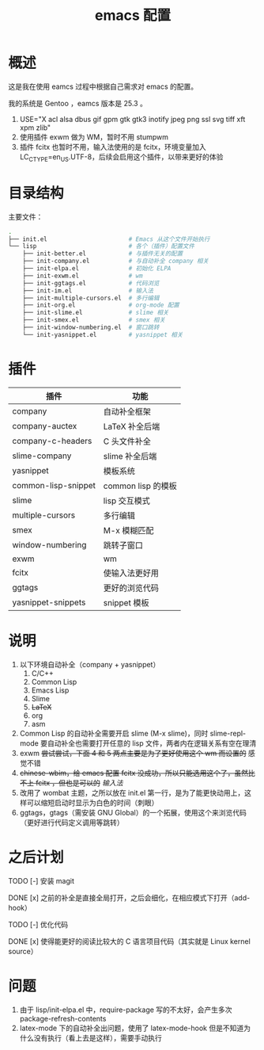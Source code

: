 #+TITLE: emacs 配置

* 概述

这是我在使用 eamcs 过程中根据自己需求对 emacs 的配置。

我的系统是 Gentoo ，eamcs 版本是 25.3 。

1) USE="X acl alsa dbus gif gpm gtk gtk3 inotify jpeg png ssl svg tiff xft xpm zlib"
2) 使用插件 exwm 做为 WM，暂时不用 stumpwm
3) 插件 fcitx 也暂时不用，输入法使用的是 fcitx，环境变量加入 LC_CTYPE=en_US.UTF-8，后续会启用这个插件，以带来更好的体验

* 目录结构

主要文件：

#+BEGIN_SRC sh
.
├── init.el                       # Emacs 从这个文件开始执行
└── lisp                          # 各个（插件）配置文件
    ├── init-better.el            # 与插件无关的配置
    ├── init-company.el           # 与自动补全 company 相关
    ├── init-elpa.el              # 初始化 ELPA
    ├── init-exwm.el              # wm
    ├── init-ggtags.el            # 代码浏览
    ├── init-im.el                # 输入法
    ├── init-multiple-cursors.el  # 多行编辑
    ├── init-org.el               # org-mode 配置
    ├── init-slime.el             # slime 相关
    ├── init-smex.el              # smex 相关
    ├── init-window-numbering.el  # 窗口跳转
    └── init-yasnippet.el         # yasnippet 相关
#+END_SRC

* 插件

| 插件                | 功能               |
|---------------------+--------------------|
| company             | 自动补全框架       |
| company-auctex      | LaTeX 补全后端     |
| company-c-headers   | C 头文件补全       |
| slime-company       | slime 补全后端     |
| yasnippet           | 模板系统           |
| common-lisp-snippet | common lisp 的模板 |
| slime               | lisp 交互模式      |
| multiple-cursors    | 多行编辑           |
| smex                | M-x 模糊匹配       |
| window-numbering    | 跳转子窗口         |
| exwm                | wm                 |
| fcitx               | 使输入法更好用     |
| ggtags              | 更好的浏览代码     |
| yasnippet-snippets  | snippet 模板       |

* 说明

1) 以下环境自动补全（company + yasnippet）
   1) C/C++
   2) Common Lisp
   3) Emacs Lisp
   4) Slime
   5) +LaTeX+
   6) org
   7) asm
2) Common Lisp 的自动补全需要开启 slime (M-x slime)，同时 slime-repl-mode 要自动补全也需要打开任意的 lisp 文件，两者内在逻辑关系有空在理清
3) exwm +尝试尝试，下面 4 和 5 两点主要是为了更好使用这个 wm 而设置的+ 感觉不错
4) +chinese-wbim，给 emacs 配置 fcitx 没成功，所以只能选用这个了，虽然比不上 fcitx ，但也是可以的+ [[doc/im.org][输入法]]
5) 改用了 wombat 主题，之所以放在 init.el 第一行，是为了能更快动用上，这样可以缩短启动时显示为白色的时间（刺眼）
6) ggtags，gtags（需安装 GNU Global）的一个拓展，使用这个来浏览代码（更好进行代码定义调用等跳转）

* 之后计划

***** TODO [-] 安装 magit
***** DONE [x] 之前的补全是直接全局打开，之后会细化，在相应模式下打开（add-hook）
***** TODO [-] 优化代码
***** DONE [x] 使得能更好的阅读比较大的 C 语言项目代码（其实就是 Linux kernel source）

* 问题

1) 由于 lisp/init-elpa.el 中，require-package 写的不太好，会产生多次 package-refresh-contents
2) latex-mode 下的自动补全出问题，使用了 latex-mode-hook 但是不知道为什么没有执行（看上去是这样），需要手动执行
